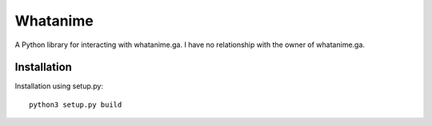 Whatanime
======================================
A Python library for interacting with whatanime.ga. I have no relationship with the owner of whatanime.ga.

Installation
----------

Installation using setup.py::

	python3 setup.py build

